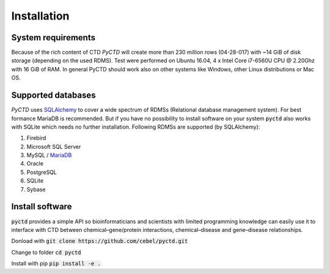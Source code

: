 Installation
============


System requirements
-------------------

Because of the rich content of CTD `PyCTD` will create more than 230 million rows (04-28-017) with ~14 GiB of disk
storage (depending on the used RDMS). Test were performed on Ubuntu 16.04, 4 x Intel Core i7-6560U CPU @ 2.20Ghz with
16 GiB of RAM. In general PyCTD should work also on other systems like Windows, other Linux distributions or Mac OS.


.. _rdbms:

Supported databases
-------------------

`PyCTD` uses `SQLAlchemy <http://sqlalchemy.readthedocs.io>`_ to cover a wide spectrum of RDMSs
(Relational database management system). For best formance MariaDB is recommended. But if you have no
possibility to install software on your system :code:`pyctd` also works with SQLite which needs no further
installation. Following RDMSs are supported (by SQLAlchemy):

1. Firebird
2. Microsoft SQL Server
3. MySQL / `MariaDB <https://mariadb.org/>`_
4. Oracle
5. PostgreSQL
6. SQLite
7. Sybase

Install software
----------------

:code:`pyctd` provides a simple API so bioinformaticians and scientists with limited programming knowledge can easily
use it to interface with CTD between chemical–gene/protein interactions, chemical–disease and gene–disease
relationships.

Donload with :code:`git clone https://github.com/cebel/pyctd.git`

Change to folder :code:`cd pyctd`

Install with pip :code:`pip install -e .`